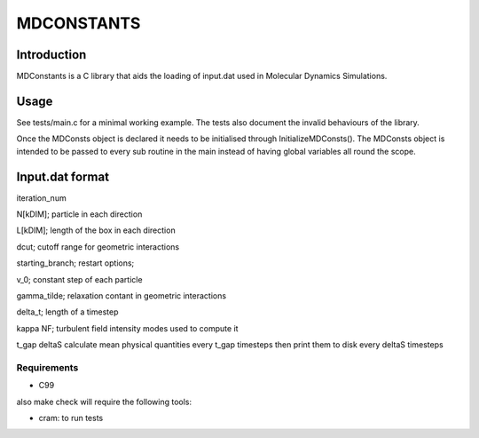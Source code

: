 
#######################################################################
                                 MDCONSTANTS
#######################################################################


Introduction
############

MDConstants is a C library that aids the loading of input.dat used in Molecular Dynamics Simulations.

Usage
#####
See tests/main.c for a minimal working example.
The tests also document the invalid behaviours of the library.

Once the MDConsts object is declared it needs to be initialised through InitializeMDConsts().
The MDConsts object is intended to be passed to every sub routine in the main instead of having global variables all round the scope.



Input.dat format
################

iteration_num

N[kDIM];                                        particle in each direction

L[kDIM];                                        length of the box in each direction

dcut;                                           cutoff range for geometric interactions

starting_branch;                                restart options;

v_0;                                            constant step of each particle

gamma_tilde;                                    relaxation contant in geometric interactions

delta_t;                                        length of a timestep

kappa   NF;                                     turbulent field intensity       modes used to compute it

t_gap   deltaS                                  calculate mean physical quantities every t_gap timesteps then print them to disk every deltaS timesteps



Requirements
============

* C99

also make check will require the following tools:

* cram: to run tests


